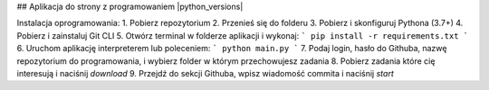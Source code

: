 ## Aplikacja do strony z programowaniem
|python_versions|

Instalacja oprogramowania:
1. Pobierz repozytorium
2. Przenieś się do folderu
3. Pobierz i skonfiguruj Pythona (3.7+)
4. Pobierz i zainstaluj Git CLI
5. Otwórz terminal w folderze aplikacji i wykonaj:
```
pip install -r requirements.txt
```
6. Uruchom aplikację interpreterem lub poleceniem:
```
python main.py
```
7. Podaj login, hasło do Githuba, nazwę repozytorium do programowania, i wybierz folder w którym przechowujesz zadania
8. Pobierz zadania które cię interesują i naciśnij *download*
9. Przejdź do sekcji Githuba, wpisz wiadomość commita i naciśnij *start*
